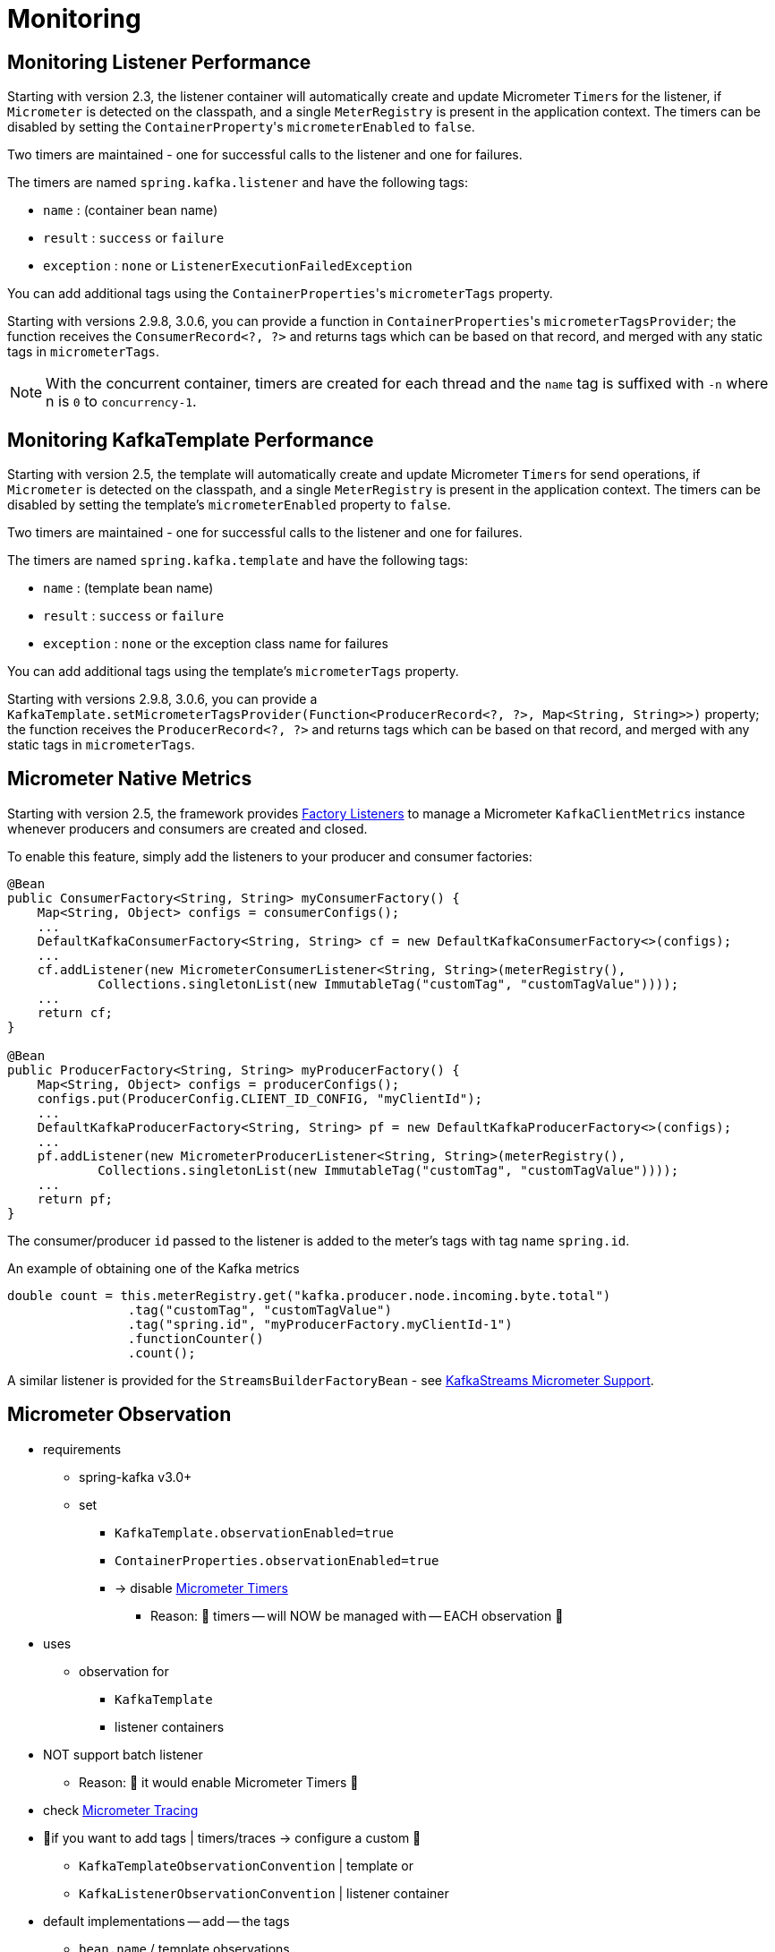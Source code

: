 [[micrometer]]
= Monitoring

[[monitoring-listener-performance]]
== Monitoring Listener Performance

Starting with version 2.3, the listener container will automatically create and update Micrometer `Timer`+++s+++ for the listener, if `Micrometer` is detected on the classpath, and a single `MeterRegistry` is present in the application context.
The timers can be disabled by setting the `ContainerProperty`+++'+++s `micrometerEnabled` to `false`.

Two timers are maintained - one for successful calls to the listener and one for failures.

The timers are named `spring.kafka.listener` and have the following tags:

* `name` : (container bean name)
* `result` : `success` or `failure`
* `exception` : `none` or `ListenerExecutionFailedException`

You can add additional tags using the `ContainerProperties`+++'+++s `micrometerTags` property.

Starting with versions 2.9.8, 3.0.6, you can provide a function in `ContainerProperties`+++'+++s `micrometerTagsProvider`; the function receives the `ConsumerRecord<?, ?>` and returns tags which can be based on that record, and merged with any static tags in `micrometerTags`.

NOTE: With the concurrent container, timers are created for each thread and the `name` tag is suffixed with `-n` where n is `0` to `concurrency-1`.

[[monitoring-kafkatemplate-performance]]
== Monitoring KafkaTemplate Performance

Starting with version 2.5, the template will automatically create and update Micrometer `Timer`+++s+++ for send operations, if `Micrometer` is detected on the classpath, and a single `MeterRegistry` is present in the application context.
The timers can be disabled by setting the template's `micrometerEnabled` property to `false`.

Two timers are maintained - one for successful calls to the listener and one for failures.

The timers are named `spring.kafka.template` and have the following tags:

* `name` : (template bean name)
* `result` : `success` or `failure`
* `exception` : `none` or the exception class name for failures

You can add additional tags using the template's `micrometerTags` property.

Starting with versions 2.9.8, 3.0.6, you can provide a `KafkaTemplate.setMicrometerTagsProvider(Function<ProducerRecord<?, ?>, Map<String, String>>)` property; the function receives the `ProducerRecord<?, ?>` and returns tags which can be based on that record, and merged with any static tags in `micrometerTags`.

[[micrometer-native]]
== Micrometer Native Metrics

Starting with version 2.5, the framework provides xref:kafka/connecting.adoc#factory-listeners[Factory Listeners] to manage a Micrometer `KafkaClientMetrics` instance whenever producers and consumers are created and closed.

To enable this feature, simply add the listeners to your producer and consumer factories:

[source, java]
----
@Bean
public ConsumerFactory<String, String> myConsumerFactory() {
    Map<String, Object> configs = consumerConfigs();
    ...
    DefaultKafkaConsumerFactory<String, String> cf = new DefaultKafkaConsumerFactory<>(configs);
    ...
    cf.addListener(new MicrometerConsumerListener<String, String>(meterRegistry(),
            Collections.singletonList(new ImmutableTag("customTag", "customTagValue"))));
    ...
    return cf;
}

@Bean
public ProducerFactory<String, String> myProducerFactory() {
    Map<String, Object> configs = producerConfigs();
    configs.put(ProducerConfig.CLIENT_ID_CONFIG, "myClientId");
    ...
    DefaultKafkaProducerFactory<String, String> pf = new DefaultKafkaProducerFactory<>(configs);
    ...
    pf.addListener(new MicrometerProducerListener<String, String>(meterRegistry(),
            Collections.singletonList(new ImmutableTag("customTag", "customTagValue"))));
    ...
    return pf;
}
----

The consumer/producer `id` passed to the listener is added to the meter's tags with tag name `spring.id`.

.An example of obtaining one of the Kafka metrics
[source, java]
----
double count = this.meterRegistry.get("kafka.producer.node.incoming.byte.total")
                .tag("customTag", "customTagValue")
                .tag("spring.id", "myProducerFactory.myClientId-1")
                .functionCounter()
                .count();
----

A similar listener is provided for the `StreamsBuilderFactoryBean` - see xref:streams.adoc#streams-micrometer[KafkaStreams Micrometer Support].

[[observation]]
== Micrometer Observation

* requirements
    ** spring-kafka v3.0+
    ** set
        *** `KafkaTemplate.observationEnabled=true`
        *** `ContainerProperties.observationEnabled=true`
        *** -> disable xref:kafka/micrometer.adoc[Micrometer Timers]
            **** Reason: 🧠 timers -- will NOW be managed with -- EACH observation 🧠
* uses
    ** observation for
        *** `KafkaTemplate`
        *** listener containers
* NOT support batch listener
    ** Reason: 🧠 it would enable Micrometer Timers 🧠
* check https://micrometer.io/docs/tracing[Micrometer Tracing]
* 👀if you want to add tags | timers/traces -> configure a custom 👀
    ** `KafkaTemplateObservationConvention` | template or
    ** `KafkaListenerObservationConvention` | listener container
* default implementations -- add -- the tags
    ** `bean.name` / template observations
    ** `listener.id` / containers
* ways to provide completely new implementations
    ** subclass of
        *** `DefaultKafkaTemplateObservationConvention` or
        *** `DefaultKafkaListenerObservationConvention`
* xref:appendix/micrometer.adoc#observation-gen[default observations / are recorded]

* | spring-kafka v3.0.6+
    ** based on information | consumer or producer records -> you can add dynamic tags
        *** |
            **** timers
            **** traces
        *** -- via adding -- custom
            **** `KafkaListenerObservationConvention` | listener container properties and/or
            **** `KafkaTemplateObservationConvention` | `KafkaTemplate`
        *** `record` property -- contains the -- `ConsumerRecord` or `ProducerRecord`
* |sender & receiver contexts,
    ** `remoteServiceName` properties = Kafka `clusterId` property
        *** Kafka `clusterId` property -- is retrieved by a -- `KafkaAdmin`
            **** if you can NOT retrieve the `clusterId` (_Example:_ lack of permissions) & spring-kafka v3.1+ -> you can
                ***** set a manual `clusterId` | `KafkaAdmin`
                ***** inject it |
                    ****** `KafkaTemplate` s
                    ****** listener containers
            **** if `clusterId=null` (default) -> `KafkaAdmin` -- will invoke the -- `describeCluster` admin operation /  -- retrieve it from the -- broker
